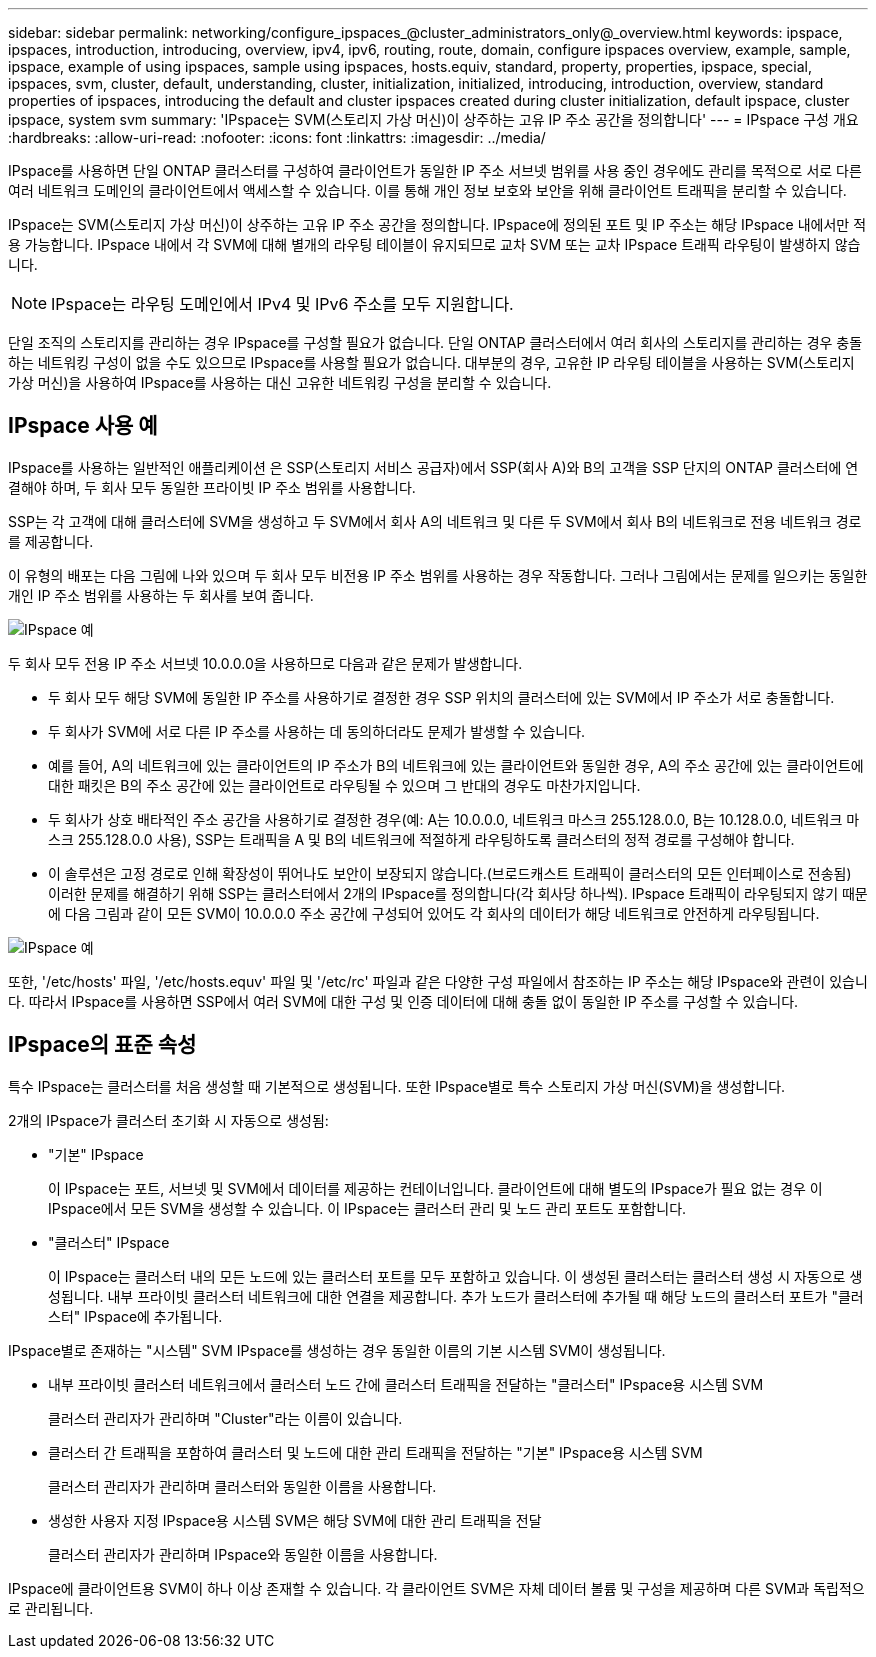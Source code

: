---
sidebar: sidebar 
permalink: networking/configure_ipspaces_@cluster_administrators_only@_overview.html 
keywords: ipspace, ipspaces, introduction, introducing, overview, ipv4, ipv6, routing, route, domain, configure ipspaces overview, example, sample, ipspace, example of using ipspaces, sample using ipspaces, hosts.equiv, standard, property, properties, ipspace, special, ipspaces, svm, cluster, default, understanding, cluster, initialization, initialized, introducing, introduction, overview, standard properties of ipspaces, introducing the default and cluster ipspaces created during cluster initialization, default ipspace, cluster ipspace, system svm 
summary: 'IPspace는 SVM(스토리지 가상 머신)이 상주하는 고유 IP 주소 공간을 정의합니다' 
---
= IPspace 구성 개요
:hardbreaks:
:allow-uri-read: 
:nofooter: 
:icons: font
:linkattrs: 
:imagesdir: ../media/


[role="lead"]
IPspace를 사용하면 단일 ONTAP 클러스터를 구성하여 클라이언트가 동일한 IP 주소 서브넷 범위를 사용 중인 경우에도 관리를 목적으로 서로 다른 여러 네트워크 도메인의 클라이언트에서 액세스할 수 있습니다. 이를 통해 개인 정보 보호와 보안을 위해 클라이언트 트래픽을 분리할 수 있습니다.

IPspace는 SVM(스토리지 가상 머신)이 상주하는 고유 IP 주소 공간을 정의합니다. IPspace에 정의된 포트 및 IP 주소는 해당 IPspace 내에서만 적용 가능합니다. IPspace 내에서 각 SVM에 대해 별개의 라우팅 테이블이 유지되므로 교차 SVM 또는 교차 IPspace 트래픽 라우팅이 발생하지 않습니다.


NOTE: IPspace는 라우팅 도메인에서 IPv4 및 IPv6 주소를 모두 지원합니다.

단일 조직의 스토리지를 관리하는 경우 IPspace를 구성할 필요가 없습니다. 단일 ONTAP 클러스터에서 여러 회사의 스토리지를 관리하는 경우 충돌하는 네트워킹 구성이 없을 수도 있으므로 IPspace를 사용할 필요가 없습니다. 대부분의 경우, 고유한 IP 라우팅 테이블을 사용하는 SVM(스토리지 가상 머신)을 사용하여 IPspace를 사용하는 대신 고유한 네트워킹 구성을 분리할 수 있습니다.



== IPspace 사용 예

IPspace를 사용하는 일반적인 애플리케이션 은 SSP(스토리지 서비스 공급자)에서 SSP(회사 A)와 B의 고객을 SSP 단지의 ONTAP 클러스터에 연결해야 하며, 두 회사 모두 동일한 프라이빗 IP 주소 범위를 사용합니다.

SSP는 각 고객에 대해 클러스터에 SVM을 생성하고 두 SVM에서 회사 A의 네트워크 및 다른 두 SVM에서 회사 B의 네트워크로 전용 네트워크 경로를 제공합니다.

이 유형의 배포는 다음 그림에 나와 있으며 두 회사 모두 비전용 IP 주소 범위를 사용하는 경우 작동합니다. 그러나 그림에서는 문제를 일으키는 동일한 개인 IP 주소 범위를 사용하는 두 회사를 보여 줍니다.

image:ontap_nm_image9.jpeg["IPspace 예"]

두 회사 모두 전용 IP 주소 서브넷 10.0.0.0을 사용하므로 다음과 같은 문제가 발생합니다.

* 두 회사 모두 해당 SVM에 동일한 IP 주소를 사용하기로 결정한 경우 SSP 위치의 클러스터에 있는 SVM에서 IP 주소가 서로 충돌합니다.
* 두 회사가 SVM에 서로 다른 IP 주소를 사용하는 데 동의하더라도 문제가 발생할 수 있습니다.
* 예를 들어, A의 네트워크에 있는 클라이언트의 IP 주소가 B의 네트워크에 있는 클라이언트와 동일한 경우, A의 주소 공간에 있는 클라이언트에 대한 패킷은 B의 주소 공간에 있는 클라이언트로 라우팅될 수 있으며 그 반대의 경우도 마찬가지입니다.
* 두 회사가 상호 배타적인 주소 공간을 사용하기로 결정한 경우(예: A는 10.0.0.0, 네트워크 마스크 255.128.0.0, B는 10.128.0.0, 네트워크 마스크 255.128.0.0 사용), SSP는 트래픽을 A 및 B의 네트워크에 적절하게 라우팅하도록 클러스터의 정적 경로를 구성해야 합니다.
* 이 솔루션은 고정 경로로 인해 확장성이 뛰어나도 보안이 보장되지 않습니다.(브로드캐스트 트래픽이 클러스터의 모든 인터페이스로 전송됨) 이러한 문제를 해결하기 위해 SSP는 클러스터에서 2개의 IPspace를 정의합니다(각 회사당 하나씩). IPspace 트래픽이 라우팅되지 않기 때문에 다음 그림과 같이 모든 SVM이 10.0.0.0 주소 공간에 구성되어 있어도 각 회사의 데이터가 해당 네트워크로 안전하게 라우팅됩니다.


image:ontap_nm_image10.jpeg["IPspace 예"]

또한, '/etc/hosts' 파일, '/etc/hosts.equv' 파일 및 '/etc/rc' 파일과 같은 다양한 구성 파일에서 참조하는 IP 주소는 해당 IPspace와 관련이 있습니다. 따라서 IPspace를 사용하면 SSP에서 여러 SVM에 대한 구성 및 인증 데이터에 대해 충돌 없이 동일한 IP 주소를 구성할 수 있습니다.



== IPspace의 표준 속성

특수 IPspace는 클러스터를 처음 생성할 때 기본적으로 생성됩니다. 또한 IPspace별로 특수 스토리지 가상 머신(SVM)을 생성합니다.

2개의 IPspace가 클러스터 초기화 시 자동으로 생성됨:

* "기본" IPspace
+
이 IPspace는 포트, 서브넷 및 SVM에서 데이터를 제공하는 컨테이너입니다. 클라이언트에 대해 별도의 IPspace가 필요 없는 경우 이 IPspace에서 모든 SVM을 생성할 수 있습니다. 이 IPspace는 클러스터 관리 및 노드 관리 포트도 포함합니다.

* "클러스터" IPspace
+
이 IPspace는 클러스터 내의 모든 노드에 있는 클러스터 포트를 모두 포함하고 있습니다. 이 생성된 클러스터는 클러스터 생성 시 자동으로 생성됩니다. 내부 프라이빗 클러스터 네트워크에 대한 연결을 제공합니다. 추가 노드가 클러스터에 추가될 때 해당 노드의 클러스터 포트가 "클러스터" IPspace에 추가됩니다.



IPspace별로 존재하는 "시스템" SVM IPspace를 생성하는 경우 동일한 이름의 기본 시스템 SVM이 생성됩니다.

* 내부 프라이빗 클러스터 네트워크에서 클러스터 노드 간에 클러스터 트래픽을 전달하는 "클러스터" IPspace용 시스템 SVM
+
클러스터 관리자가 관리하며 "Cluster"라는 이름이 있습니다.

* 클러스터 간 트래픽을 포함하여 클러스터 및 노드에 대한 관리 트래픽을 전달하는 "기본" IPspace용 시스템 SVM
+
클러스터 관리자가 관리하며 클러스터와 동일한 이름을 사용합니다.

* 생성한 사용자 지정 IPspace용 시스템 SVM은 해당 SVM에 대한 관리 트래픽을 전달
+
클러스터 관리자가 관리하며 IPspace와 동일한 이름을 사용합니다.



IPspace에 클라이언트용 SVM이 하나 이상 존재할 수 있습니다. 각 클라이언트 SVM은 자체 데이터 볼륨 및 구성을 제공하며 다른 SVM과 독립적으로 관리됩니다.
